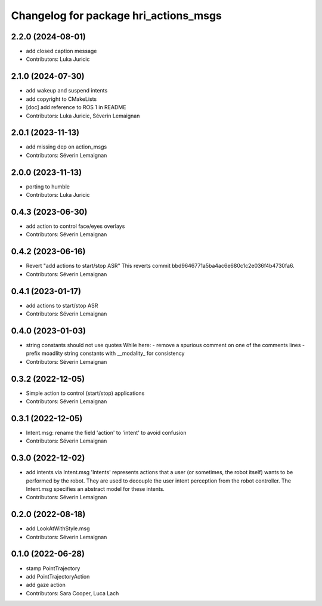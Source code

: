 ^^^^^^^^^^^^^^^^^^^^^^^^^^^^^^^^^^^^^^
Changelog for package hri_actions_msgs
^^^^^^^^^^^^^^^^^^^^^^^^^^^^^^^^^^^^^^

2.2.0 (2024-08-01)
------------------
* add closed caption message
* Contributors: Luka Juricic

2.1.0 (2024-07-30)
------------------
* add wakeup and suspend intents
* add copyright to CMakeLists
* [doc] add reference to ROS 1 in README
* Contributors: Luka Juricic, Séverin Lemaignan

2.0.1 (2023-11-13)
------------------
* add missing dep on action_msgs
* Contributors: Séverin Lemaignan

2.0.0 (2023-11-13)
------------------
* porting to humble
* Contributors: Luka Juricic

0.4.3 (2023-06-30)
------------------
* add action to control face/eyes overlays
* Contributors: Séverin Lemaignan

0.4.2 (2023-06-16)
------------------
* Revert "add actions to start/stop ASR"
  This reverts commit bbd9646771a5ba4ac6e680c1c2e036f4b4730fa6.
* Contributors: Séverin Lemaignan

0.4.1 (2023-01-17)
------------------
* add actions to start/stop ASR
* Contributors: Séverin Lemaignan

0.4.0 (2023-01-03)
------------------
* string constants should not use quotes
  While here:
  - remove a spurious comment on one of the comments lines
  - prefix moadlity string constants with __modality\_ for consistency
* Contributors: Séverin Lemaignan

0.3.2 (2022-12-05)
------------------
* Simple action to control (start/stop) applications
* Contributors: Séverin Lemaignan

0.3.1 (2022-12-05)
------------------
* Intent.msg: rename the field 'action' to 'intent' to avoid confusion
* Contributors: Séverin Lemaignan

0.3.0 (2022-12-02)
------------------
* add intents via Intent.msg
  'Intents' represents actions that a user (or sometimes, the robot
  itself) wants to be performed by the robot.
  They are used to decouple the user intent perception from the robot
  controller.
  The Intent.msg specifies an abstract model for these intents.
* Contributors: Séverin Lemaignan

0.2.0 (2022-08-18)
------------------
* add LookAtWithStyle.msg
* Contributors: Séverin Lemaignan

0.1.0 (2022-06-28)
------------------
* stamp PointTrajectory
* add PointTrajectoryAction
* add gaze action
* Contributors: Sara Cooper, Luca Lach
